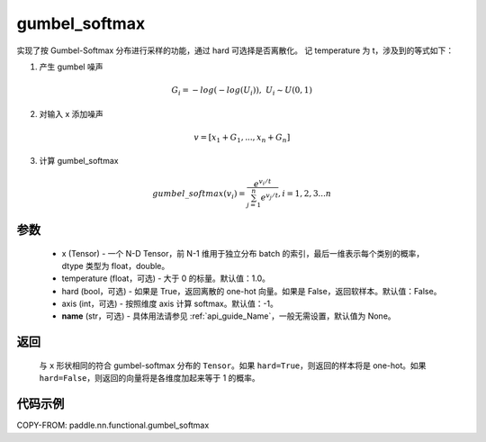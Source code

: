 .. _cn_api_nn_cn_gumbel_softmax:

gumbel_softmax
-------------------------------
.. py:function:: paddle.nn.functional.gumbel_softmax(x, temperature = 1.0, hard = False, axis = -1, name = None)


实现了按 Gumbel-Softmax 分布进行采样的功能，通过 hard 可选择是否离散化。
记 temperature 为 t，涉及到的等式如下：

1. 产生 gumbel 噪声

.. math::

    G_i = -log(-log(U_i)),\ U_i \sim U(0,1)

2. 对输入 x 添加噪声

.. math::

    v = [x_1 + G_1,...,x_n + G_n]

3. 计算 gumbel_softmax

.. math::

    gumbel\_softmax(v_i)=\frac{e^{v_i/t}}{\sum_{j=1}^n{e^{v_j/t}}},i=1,2,3...n


参数
::::::::::
    - x (Tensor) - 一个 N-D Tensor，前 N-1 维用于独立分布 batch 的索引，最后一维表示每个类别的概率，dtype 类型为 float，double。
    - temperature (float，可选) - 大于 0 的标量。默认值：1.0。
    - hard (bool，可选) - 如果是 True，返回离散的 one-hot 向量。如果是 False，返回软样本。默认值：False。
    - axis (int，可选) - 按照维度 axis 计算 softmax。默认值：-1。
    - **name** (str，可选) - 具体用法请参见 :ref:`api_guide_Name`，一般无需设置，默认值为 None。

返回
::::::::::
    与 ``x`` 形状相同的符合 gumbel-softmax 分布的 ``Tensor``。如果 ``hard=True``，则返回的样本将是 one-hot。如果 ``hard=False``，则返回的向量将是各维度加起来等于 1 的概率。

代码示例
::::::::::

COPY-FROM: paddle.nn.functional.gumbel_softmax
